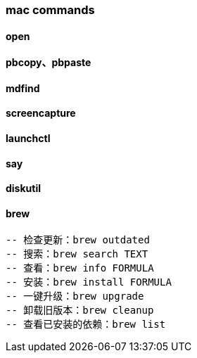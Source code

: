 === mac commands

==== open

==== pbcopy、pbpaste

==== mdfind

==== screencapture

==== launchctl

==== say

==== diskutil

==== brew

[source,text,indent=0]
----
-- 检查更新：brew outdated
-- 搜索：brew search TEXT
-- 查看：brew info FORMULA
-- 安装：brew install FORMULA
-- 一键升级：brew upgrade
-- 卸载旧版本：brew cleanup
-- 查看已安装的依赖：brew list
----